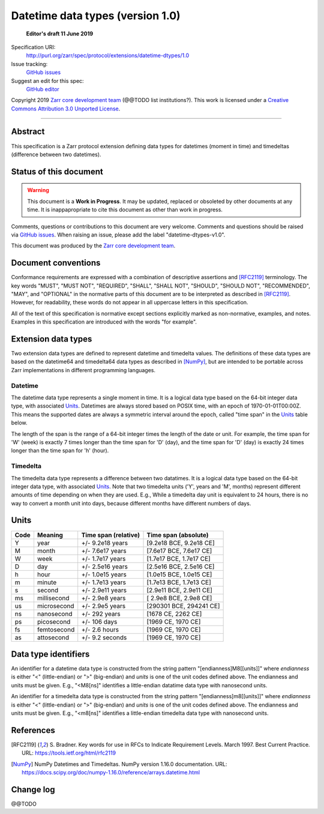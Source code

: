 ===================================
 Datetime data types (version 1.0)
===================================

  **Editor's draft 11 June 2019**

Specification URI:
    http://purl.org/zarr/spec/protocol/extensions/datetime-dtypes/1.0
Issue tracking:
    `GitHub issues <https://github.com/zarr-developers/zarr-specs/labels/datetime-dtypes-v1.0>`_
Suggest an edit for this spec:
    `GitHub editor <https://github.com/zarr-developers/zarr-specs/blob/core-protocol-v3.0-dev/docs/protocol/extension/datetime-dtypes/v1.0.rst>`_

Copyright 2019 `Zarr core development
team <https://github.com/orgs/zarr-developers/teams/core-devs>`_ (@@TODO
list institutions?). This work is licensed under a `Creative Commons
Attribution 3.0 Unported
License <https://creativecommons.org/licenses/by/3.0/>`_.

----


Abstract
========

This specification is a Zarr protocol extension defining data types
for datetimes (moment in time) and timedeltas (difference between two
datetimes).


Status of this document
=======================

.. warning::
    This document is a **Work in Progress**. It may be updated, replaced
    or obsoleted by other documents at any time. It is inappapropriate to
    cite this document as other than work in progress.

Comments, questions or contributions to this document are very
welcome. Comments and questions should be raised via `GitHub issues
<https://github.com/zarr-developers/zarr-specs/labels/datetime-dtypes-v1.0>`_. When
raising an issue, please add the label "datetime-dtypes-v1.0".

This document was produced by the `Zarr core development team
<https://github.com/orgs/zarr-developers/teams/core-devs>`_.


Document conventions
====================

Conformance requirements are expressed with a combination of
descriptive assertions and [RFC2119]_ terminology. The key words
"MUST", "MUST NOT", "REQUIRED", "SHALL", "SHALL NOT", "SHOULD",
"SHOULD NOT", "RECOMMENDED", "MAY", and "OPTIONAL" in the normative
parts of this document are to be interpreted as described in
[RFC2119]_. However, for readability, these words do not appear in all
uppercase letters in this specification.

All of the text of this specification is normative except sections
explicitly marked as non-normative, examples, and notes. Examples in
this specification are introduced with the words "for example".


Extension data types
====================

Two extension data types are defined to represent datetime and
timedelta values. The definitions of these data types are based on the
datetime64 and timedelta64 data types as described in [NumPy]_, but
are intended to be portable across Zarr implementations in different
programming languages.

Datetime
--------

The datetime data type represents a single moment in time. It is a
logical data type based on the 64-bit integer data type, with
associated `Units`_. Datetimes are always stored based on POSIX time,
with an epoch of 1970-01-01T00:00Z. This means the supported dates are
always a symmetric interval around the epoch, called "time span" in
the `Units`_ table below.

The length of the span is the range of a 64-bit integer times the
length of the date or unit. For example, the time span for 'W' (week)
is exactly 7 times longer than the time span for 'D' (day), and the
time span for 'D' (day) is exactly 24 times longer than the time span
for 'h' (hour).

Timedelta
---------

The timedelta data type represents a difference between two
datatimes. It is a logical data type based on the 64-bit integer data
type, with associated `Units`_. Note that two timedelta units ('Y',
years and 'M', months) represent different amounts of time depending
on when they are used. E.g., While a timedelta day unit is equivalent
to 24 hours, there is no way to convert a month unit into days,
because different months have different numbers of days.


Units
=====

====  ============  ====================  ======================
Code  Meaning       Time span (relative)  Time span (absolute)
====  ============  ====================  ======================
Y     year          +/- 9.2e18 years      [9.2e18 BCE, 9.2e18 CE]
M     month         +/- 7.6e17 years      [7.6e17 BCE, 7.6e17 CE]
W     week          +/- 1.7e17 years      [1.7e17 BCE, 1.7e17 CE]
D     day           +/- 2.5e16 years      [2.5e16 BCE, 2.5e16 CE]
h     hour          +/- 1.0e15 years      [1.0e15 BCE, 1.0e15 CE]
m     minute        +/- 1.7e13 years      [1.7e13 BCE, 1.7e13 CE]
s     second        +/- 2.9e11 years      [2.9e11 BCE, 2.9e11 CE]
ms    millisecond   +/- 2.9e8 years       [ 2.9e8 BCE, 2.9e8 CE]
us    microsecond   +/- 2.9e5 years       [290301 BCE, 294241 CE]
ns    nanosecond    +/- 292 years         [1678 CE, 2262 CE]
ps    picosecond    +/- 106 days          [1969 CE, 1970 CE]
fs    femtosecond   +/- 2.6 hours         [1969 CE, 1970 CE]
as    attosecond    +/- 9.2 seconds       [1969 CE, 1970 CE]
====  ============  ====================  ======================


Data type identifiers
=====================

An identifier for a datetime data type is constructed from the string
pattern "[endianness]M8[[units]]" where `endianness` is either "<"
(little-endian) or ">" (big-endian) and `units` is one of the unit
codes defined above. The endianness and units must be given. E.g.,
"<M8[ns]" identifies a little-endian datatime data type with
nanosecond units.

An identifier for a timedelta data type is constructed from the string
pattern "[endianness]m8[[units]]" where `endianness` is either "<"
(little-endian) or ">" (big-endian) and `units` is one of the unit
codes defined above. The endianness and units must be given. E.g.,
"<m8[ns]" identifies a little-endian timedelta data type with
nanosecond units.


References
==========

.. [RFC2119] S. Bradner. Key words for use in RFCs to Indicate
   Requirement Levels. March 1997. Best Current Practice. URL:
   https://tools.ietf.org/html/rfc2119

.. [NumPy] NumPy Datetimes and Timedeltas. NumPy version 1.16.0
   documentation. URL:
   https://docs.scipy.org/doc/numpy-1.16.0/reference/arrays.datetime.html

				    
Change log
==========

@@TODO
